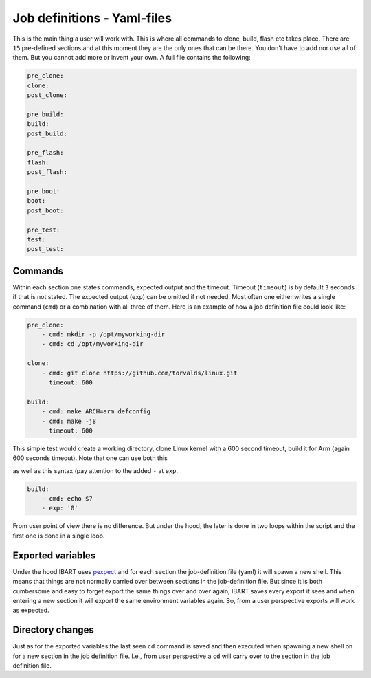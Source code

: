 Job definitions - Yaml-files
============================
This is the main thing a user will work with. This is where all commands to clone, build, flash etc takes place. There are ``15`` pre-defined sections and at this moment they are the only ones that can be there. You don't have to add nor use all of them. But you cannot add more or invent your own. A full file contains the following:

.. code:: yaml

    pre_clone:
    clone:
    post_clone:

    pre_build:
    build:
    post_build:

    pre_flash:
    flash:
    post_flash:

    pre_boot:
    boot:
    post_boot:

    pre_test:
    test:
    post_test:

Commands
--------
Within each section one states commands, expected output and the timeout. Timeout (``timeout``) is by default ``3`` seconds if that is not stated. The expected output (``exp``) can be omitted if not needed. Most often one either writes a single command (``cmd``) or a combination with all three of them. Here is an example of how a job definition file could look like:

.. code-block:: yaml

    pre_clone:
        - cmd: mkdir -p /opt/myworking-dir
        - cmd: cd /opt/myworking-dir
        
    clone:
        - cmd: git clone https://github.com/torvalds/linux.git
          timeout: 600
    
    build:
        - cmd: make ARCH=arm defconfig
        - cmd: make -j8
          timeout: 600
          
This simple test would create a working directory, clone Linux kernel with a 600 second timeout, build it for Arm (again 600 seconds timeout). Note that one can use both this 

.. code:: yaml
    :emphasize-lines: 3
    build:
        - cmd: echo $?
          exp: '0'

as well as this syntax (pay attention to the added ``-`` at ``exp``. 

.. code:: yaml

    build:
        - cmd: echo $?
        - exp: '0'

From user point of view there is no difference. But under the hood, the later is done in two loops within the script and the first one is done in a single loop.

Exported variables
------------------
Under the hood IBART uses `pexpect`_ and for each section the job-definition file (yaml) it will spawn a new shell. This means that things are not normally carried over between sections in the job-definition file. But since it is both cumbersome and easy to forget export the same things over and over again, IBART saves every export it sees and when entering a new section it will export the same environment variables again. So, from a user perspective exports will work as expected.

.. _pexpect: http://pexpect.readthedocs.io/en/stable/index.html

Directory changes
-----------------
Just as for the exported variables the last seen ``cd`` command is saved and then executed when spawning a new shell on for a new section in the job definition file. I.e., from user perspective a ``cd`` will carry over to the section in the job definition file.

